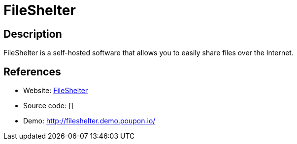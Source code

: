 = FileShelter

:Name:          FileShelter
:Language:      FileShelter
:License:       GPL-3.0
:Topic:         File Sharing and Synchronization
:Category:      Distributed filesystems
:Subcategory:   Single-click/drag-n-drop upload

// END-OF-HEADER. DO NOT MODIFY OR DELETE THIS LINE

== Description

FileShelter is a self-hosted software that allows you to easily share files over the Internet.

== References

* Website: https://github.com/epoupon/fileshelter[FileShelter]
* Source code: []
* Demo: http://fileshelter.demo.poupon.io/[http://fileshelter.demo.poupon.io/]
